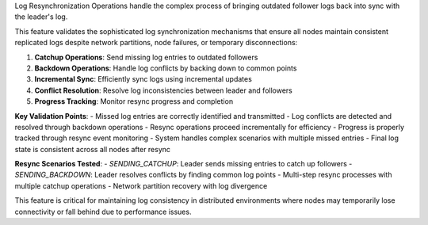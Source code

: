 Log Resynchronization Operations handle the complex process of bringing outdated follower logs back into sync with the leader's log.

This feature validates the sophisticated log synchronization mechanisms that ensure all nodes maintain consistent replicated logs despite network partitions, node failures, or temporary disconnections:

1. **Catchup Operations**: Send missing log entries to outdated followers
2. **Backdown Operations**: Handle log conflicts by backing down to common points
3. **Incremental Sync**: Efficiently sync logs using incremental updates
4. **Conflict Resolution**: Resolve log inconsistencies between leader and followers
5. **Progress Tracking**: Monitor resync progress and completion

**Key Validation Points**:
- Missed log entries are correctly identified and transmitted
- Log conflicts are detected and resolved through backdown operations
- Resync operations proceed incrementally for efficiency
- Progress is properly tracked through resync event monitoring
- System handles complex scenarios with multiple missed entries
- Final log state is consistent across all nodes after resync

**Resync Scenarios Tested**:
- `SENDING_CATCHUP`: Leader sends missing entries to catch up followers
- `SENDING_BACKDOWN`: Leader resolves conflicts by finding common log points
- Multi-step resync processes with multiple catchup operations
- Network partition recovery with log divergence

This feature is critical for maintaining log consistency in distributed environments where nodes may temporarily lose connectivity or fall behind due to performance issues.
